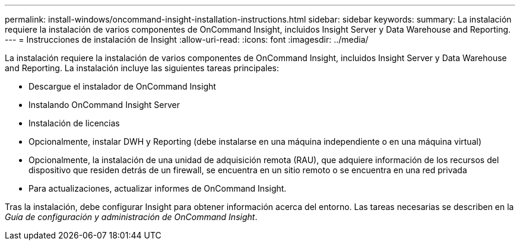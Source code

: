 ---
permalink: install-windows/oncommand-insight-installation-instructions.html 
sidebar: sidebar 
keywords:  
summary: La instalación requiere la instalación de varios componentes de OnCommand Insight, incluidos Insight Server y Data Warehouse and Reporting. 
---
= Instrucciones de instalación de Insight
:allow-uri-read: 
:icons: font
:imagesdir: ../media/


[role="lead"]
La instalación requiere la instalación de varios componentes de OnCommand Insight, incluidos Insight Server y Data Warehouse and Reporting.
La instalación incluye las siguientes tareas principales:

* Descargue el instalador de OnCommand Insight
* Instalando OnCommand Insight Server
* Instalación de licencias
* Opcionalmente, instalar DWH y Reporting (debe instalarse en una máquina independiente o en una máquina virtual)
* Opcionalmente, la instalación de una unidad de adquisición remota (RAU), que adquiere información de los recursos del dispositivo que residen detrás de un firewall, se encuentra en un sitio remoto o se encuentra en una red privada
* Para actualizaciones, actualizar informes de OnCommand Insight.


Tras la instalación, debe configurar Insight para obtener información acerca del entorno. Las tareas necesarias se describen en la _Guía de configuración y administración de OnCommand Insight_.
